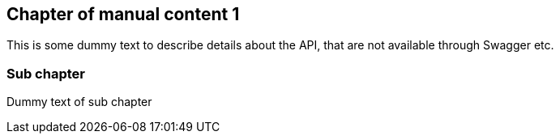 == Chapter of manual content 1

This is some dummy text to describe details about the API, that are not available through Swagger etc.

=== Sub chapter

Dummy text of sub chapter


